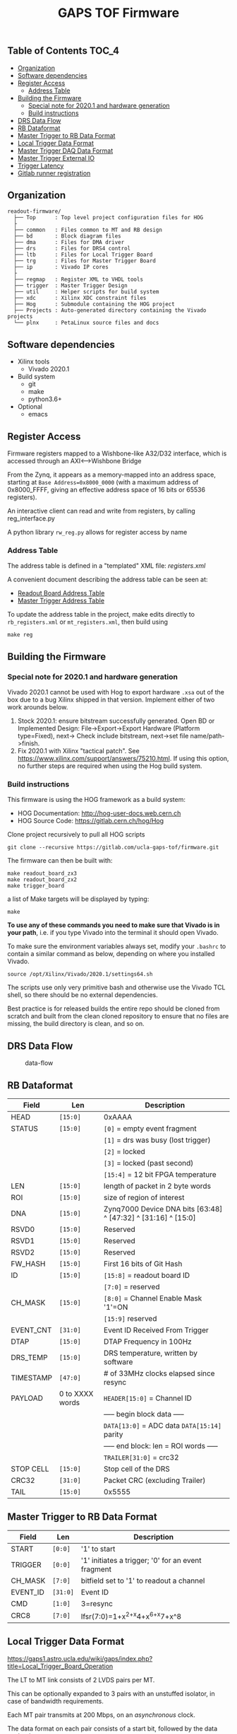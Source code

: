 #+OPTIONS: ^:nil
#+EXPORT_EXCLUDE_TAGS: noexport
#+TITLE: GAPS TOF Firmware

** Table of Contents :TOC_4:
  - [[#organization][Organization]]
  - [[#software-dependencies][Software dependencies]]
  - [[#register-access][Register Access]]
    - [[#address-table][Address Table]]
  - [[#building-the-firmware][Building the Firmware]]
    - [[#special-note-for-20201-and-hardware-generation][Special note for 2020.1 and hardware generation]]
    - [[#build-instructions][Build instructions]]
  - [[#drs-data-flow][DRS Data Flow]]
  - [[#rb-dataformat][RB Dataformat]]
  - [[#master-trigger-to-rb-data-format][Master Trigger to RB Data Format]]
  - [[#local-trigger-data-format][Local Trigger Data Format]]
  - [[#master-trigger-daq-data-format][Master Trigger DAQ Data Format]]
  - [[#master-trigger-external-io][Master Trigger External IO]]
  - [[#trigger-latency][Trigger Latency]]
  - [[#gitlab-runner-registration][Gitlab runner registration]]

** Organization

#+begin_src
readout-firmware/
  ├── Top      : Top level project configuration files for HOG
  ├
  ├── common   : Files common to MT and RB design
  ├── bd       : Block diagram files
  ├── dma      : Files for DMA driver
  ├── drs      : Files for DRS4 control
  ├── ltb      : Files for Local Trigger Board
  ├── trg      : Files for Master Trigger Board
  ├── ip       : Vivado IP cores
  ├
  ├── regmap   : Register XML to VHDL tools
  ├── trigger  : Master Trigger Design
  ├── util     : Helper scripts for build system
  ├── xdc      : Xilinx XDC constraint files
  ├── Hog      : Submodule containing the HOG project
  ├── Projects : Auto-generated directory containing the Vivado projects
  └── plnx     : PetaLinux source files and docs
#+end_src

** Software dependencies

- Xilinx tools
  - Vivado 2020.1
- Build system
  - git
  - make
  - python3.6+
- Optional
  - emacs

** Register Access

Firmware registers mapped to a Wishbone-like A32/D32 interface, which is
accessed through an AXI⟷Wishbone Bridge

From the Zynq, it appears as a memory-mapped into an address space, starting at
=Base Address=0x8000_0000= (with a maximum address of 0x8000_FFFF, giving an
effective address space of 16 bits or 65536 registers).

An interactive client can read and write from registers, by calling
reg_interface.py

A python library =rw_reg.py= allows for register access by name

*** Address Table

The address table is defined in a "templated" XML file: /registers.xml/

A convenient document describing the address table can be seen at:

- [[file:regmap/rb_address_table.org][Readout Board Address Table]]
- [[file:regmap/mt_address_table.org][Master Trigger Address Table]]

To update the address table in the project, make edits directly to
=rb_registers.xml= or =mt_registers.xml=, then build using

#+begin_src shell
  make reg
#+end_src

** Building the Firmware
*** Special note for 2020.1 and hardware generation

Vivado 2020.1 cannot be used with Hog to export hardware =.xsa= out of
the box due to a bug Xilinx shipped in that version. Implement either of
two work arounds below.

1. Stock 2020.1: ensure bitstream successfully generated. Open BD or Implemented
   Design: File->Export->Export Hardware (Platform type=Fixed), next-> Check
   include bitstream, next->set file name/path->finish.
2. Fix 2020.1 with Xilinx "tactical patch". See
   [[https://www.xilinx.com/support/answers/75210.html]]. If using this option, no
   further steps are required when using the Hog build system.

*** Build instructions

This firmware is using the HOG framework as a build system:

- HOG Documentation: [[http://hog-user-docs.web.cern.ch]]
- HOG Source Code: [[https://gitlab.cern.ch/hog/Hog]]

Clone project recursively to pull all HOG scripts

#+begin_src shell
git clone --recursive https://gitlab.com/ucla-gaps-tof/firmware.git
#+end_src

The firmware can then be built with:

#+begin_src shell
make readout_board_zx3
make readout_board_zx2
make trigger_board
#+end_src

a list of Make targets will be displayed by typing:

#+begin_src shell
make
#+end_src

*To use any of these commands you need to make sure that Vivado is in your
path*, i.e. if you type Vivado into the terminal it should open Vivado.

To make sure the environment variables always set, modify your =.bashrc= to
contain a similar command as below, depending on where you installed Vivado.

#+begin_src shell
source /opt/Xilinx/Vivado/2020.1/settings64.sh
#+end_src

The scripts use only very primitive bash and otherwise use the Vivado TCL shell,
so there should be no external dependencies.

Best practice is for released builds the entire repo should be cloned from
scratch and built from the clean cloned repository to ensure that no files are
missing, the build directory is clean, and so on.

** DRS Data Flow

#+caption: data-flow
[[./drs/data-flow.svg]]

** RB Dataformat

|-----------+-----------------+---------------------------------------------------------------|
| Field     | Len             | Description                                                   |
|-----------+-----------------+---------------------------------------------------------------|
| HEAD      | ~[15:0]~        | 0xAAAA                                                        |
| STATUS    | ~[15:0]~        | ~[0]~ = empty event fragment                                  |
|           |                 | ~[1]~ = drs was busy (lost trigger)                           |
|           |                 | ~[2]~ = locked                                                |
|           |                 | ~[3]~ = locked (past second)                                  |
|           |                 | ~[15:4]~ = 12 bit FPGA temperature                            |
| LEN       | ~[15:0]~        | length of packet in 2 byte words                              |
| ROI       | ~[15:0]~        | size of region of interest                                    |
| DNA       | ~[15:0]~        | Zynq7000 Device DNA bits [63:48] ^ [47:32] ^ [31:16] ^ [15:0] |
| RSVD0     | ~[15:0]~        | Reserved                                                      |
| RSVD1     | ~[15:0]~        | Reserved                                                      |
| RSVD2     | ~[15:0]~        | Reserved                                                      |
| FW_HASH   | ~[15:0]~        | First 16 bits of Git Hash                                     |
| ID        | ~[15:0]~        | ~[15:8]~ = readout board ID                                   |
|           |                 | ~[7:0]~ = reserved                                            |
| CH_MASK   | ~[15:0]~        | ~[8:0]~ = Channel Enable Mask '1'=ON                          |
|           |                 | ~[15:9]~ reserved                                             |
| EVENT_CNT | ~[31:0]~        | Event ID Received From Trigger                                |
| DTAP      | ~[15:0]~        | DTAP Frequency in 100Hz                                       |
| DRS_TEMP  | ~[15:0]~        | DRS temperature, written by software                          |
| TIMESTAMP | ~[47:0]~        | # of 33MHz clocks elapsed since resync                        |
| PAYLOAD   | 0 to XXXX words | ~HEADER[15:0]~ = Channel ID                                   |
|           |                 | ----- begin block data -----                                  |
|           |                 | ~DATA[13:0]~ = ADC data ~DATA[15:14]~ parity                  |
|           |                 | ----- end block: len = ROI words -----                        |
|           |                 | ~TRAILER[31:0]~ = crc32                                       |
| STOP CELL | ~[15:0]~        | Stop cell of the DRS                                          |
| CRC32     | ~[31:0]~        | Packet CRC (excluding Trailer)                                |
| TAIL      | ~[15:0]~        | 0x5555                                                        |
|-----------+-----------------+---------------------------------------------------------------|

** Master Trigger to RB Data Format

|----------+----------+----------------------------------------------------|
| Field    | Len      | Description                                        |
|----------+----------+----------------------------------------------------|
| START    | ~[0:0]~  | '1' to start                                       |
| TRIGGER  | ~[0:0]~  | '1' initiates a trigger; '0' for an event fragment |
| CH_MASK  | ~[7:0]~  | bitfield set to '1' to readout a channel           |
| EVENT_ID | ~[31:0]~ | Event ID                                           |
| CMD      | ~[1:0]~  | 3=resync                                           |
| CRC8     | ~[7:0]~  | lfsr(7:0)=1+x^{2+x}4+x^{6+x}7+x^8                  |
|----------+----------+----------------------------------------------------|

** Local Trigger Data Format

https://gaps1.astro.ucla.edu/wiki/gaps/index.php?title=Local_Trigger_Board_Operation

The LT to MT link consists of 2 LVDS pairs per MT.

This can be optionally expanded to 3 pairs with an unstuffed isolator, in case
of bandwidth requirements.

Each MT pair transmits at 200 Mbps, on an /asynchronous/ clock.

The data format on each pair consists of a start bit, followed by the data
payload.

The entire data packet consists of 16 bits of payload (8 channels of low,
medium, and high threshold).

Since it is divided into 2 links, this means 8 bits / link + 2 start bits per
trigger.

#+begin_example
//      | no hit| thr0 | thr1 | thr2
//----------------------------------
// bit0 |    0  |  0   |  1   |  1
// bit1 |    0  |  1   |  0   |  1

//LINK0  = START bit +paddles bit 0 (9 bits total)
//LINK1 = START bit +paddles bit 1 (9 bits total)
#+end_example

** Master Trigger DAQ Data Format

| Field         | Len      | Description                                                       |
|---------------+----------+-------------------------------------------------------------------|
| HEADER        | ~[31:0]~ | 0xAAAA_AAAA                                                       |
| EVENT_CNT     | ~[31:0]~ | Event counter                                                     |
| TIMESTAMP     | ~[31:0]~ | Internal timestamp at the time of trigger (1 unit = 10 ns)        |
| TIU_TIMESTAMP | ~[31:0]~ | Timestamp at the edge of the TIU GPS (1 unit = 10 ns)             |
| TIU_GPS       | ~[47:0]~ | Second received from the TIU (format?)                            |
| TRIG_SOURCE   | ~[15:0]~ | Bitmask showing all trigger sources                               |
|               |          | 5: gaps trigger                                                   |
|               |          | 6: any trigger                                                    |
|               |          | 7: forced trigger                                                 |
|               |          | 8: track trigger                                                  |
|               |          | 9: central track trigger                                     |
|               |          | other bits unallocated                                            |
| BOARD_MASK    | ~[31:0]~ | 25 bits indicating boards which local trigger boards are read out |
| HITS          | --       | Variable sized, 16 bits / board * n_boards                        |
| PAD           | ~[15:0]~ | Optional, only here if the # of LTBs read is odd                  |
| CRC           | ~[31:0]~ | CRC32, same polynomial as the RB                                  |
| TRAILER       | ~[31:0]~ | 0x5555_5555                                                       |

** Master Trigger External IO

| Signal       | Assignment | Description                                                                                                           |
|--------------+------------+-----------------------------------------------------------------------------------------------------------------------|
| TIU Busy     | EXT_IN0    | LVDS IN: Busy acknowledgment from the TIU. Trigger should be deasserted only after busy is received.                  |
| TIU Timecode | EXT_IN1    | LVDS IN: Asynchronous serial input containing the GPS timestamp.                                                      |
| TIU Event ID | EXT_OUT0   | LVDS OUT: Asynchronous serial output containing the event ID                                                          |
| TIU Trigger  | EXT_OUT1   | LVDS OUT: Trigger output from the MT to TIU. Asynchronous level which should not be deasserted until the BUSY is received back from the TIU |

|------------+-------------------|
| Pin        | Function          |
|------------+-------------------|
| ext_io(0)  | ext_trigger input |
| ext_io(1)  | --                |
| ext_io(2)  | SDA               |
| ext_io(3)  | SCL               |
| ext_io(5)  | hk_ext_clk;       |
| ext_io(6); | hk_ext_miso       |
| ext_io(7)  | hk_ext_mosi;      |
| ext_io(8)  | hk_ext_cs_n(0);   |
| ext_io(9)  | hk_ext_cs_n(1);   |
| ext_io(10) | trigger mirror    |
| ext_io(12) | --                |
| ext_io(13) | --                |
|------------+-------------------|

** Trigger Latency

|--------------------------------------+------------+----------------------|
| Item                                 | Delay (ns) | Source               |
|--------------------------------------+------------+----------------------|
| LTB Analog Frontend  (AD8014)        |        0.5 | estimate             |
| LTB Analog Frontend  (ADCMP601)      |        3.5 | datasheet            |
| LTB Input Routing                    |        1.5 | estimate             |
| LTB FPGA Input Delay                 |        3.6 | Vivado timing report |
| LTB FPGA Firmware                    |         50 | measurement          |
| LTB FPGA Output Delay                |        4.2 | Vivado timing report |
| LTB Output Routing                   |          1 | estimate             |
| LTB Differential Buffer (DS90LV027A) |        1.5 | datasheet            |
| Cable (10 ft)                        |         13 | measurement          |
| DSI Isolator (ADN4654)               |          4 | datasheet            |
| DSI to MTB FPGA Routing              |        1.5 | estimate             |
| MTB FPGA Input Delay                 |          2 | timing report        |
| MTB FPGA LTB Deserialization         |         45 | 9 bits @ 200 MHz     |
| MTB FPGA Firmware                    |         60 | measurement (ILA)    |
| MTB FPGA Output Delay                |        3.9 | timing report        |
| MTB FPGA to Output Routing           |          1 | estimate             |
| MTB Output Buffer (DS90LV031ATMTC)   |          2 | datasheet            |
|--------------------------------------+------------+----------------------|
| Total                                |      223.2 |                      |
|--------------------------------------+------------+----------------------|
#+TBLFM: @>$2=vsum(@II..@III)

** Gitlab runner registration

Some simple instructions for registering a Gitlab runner

1. Install gitlab-runner

   - [[https://docs.gitlab.com/runner/install/]]

2. Execute =gitlab-runner register=
3. At the prompt of "Please enter the gitlab-ci coordinator URL (e.g.
   [[https://gitlab.com/]]):", enter: =https://gitlab.com/=
4. At the prompt of "Please enter the gitlab-ci token for this runner:", enter
   the token that you get from Settings -> CI/CD -> Runners --> Set up a
   specific Runner manually.
5. At the prompt of "Please enter the gitlab-ci description for this runner:",
   give it a name:
6. At the prompt of "Please enter the gitlab-ci tags for this runner (comma
   separated):", enter =hog=
7. At the prompt of: "Please enter the executor: docker+machine,
   docker-ssh+machine, kubernetes, parallels, virtualbox, docker-ssh, shell,
   ssh, custom, docker:", enter: =shell=

Now you can simply start the runner (=gitlab-runner run=). Make sure
Vivado is in the path.

** Updating mapping

Note: this requires an installation of babashka https://github.com/babashka/babashka

1) clone the firmware

2) update the mapping

#+BEGIN_SRC: bash
cd trigger/src/trg
make
#+END_SRC:

4) Commit the updated files, push to devel of the repo

#+BEGIN_SRC: bash
git add mapping.csv rb_map.vhd trigger.vhd
git commit -m "mtb: Update link mapping"
#+END_SRC:

4) Open a merge request from devel -> master


** Updating trigger

If you send me a new version of the trigger definitions it is trivial to recompile firmware with whatever you want. The current definitions I got from you are here: https://gitlab.com/ucla-gaps-tof/firmware/-/blob/develop/trigger/src/trg/generate_triggers.bb
For reference in case I am not available sometime and you need things in a rush the to update the new firmware is:

1) clone the firmware
2) edit generate_triggers.bb to your liking
3) run Make in the same directory. You need awk and babashka installed
4) Commit the updated files, push to devel of the repo
5) Open a merge request from devel -> master

* Local Variables :noexport:
# Local Variables:
# fill-column: 80
# eval: (add-hook 'after-save-hook (lambda () (shell-command (format "pandoc %s.org -o %s.md -t gfm" (file-name-base) (file-name-base)))) nil 'local)
# End:
